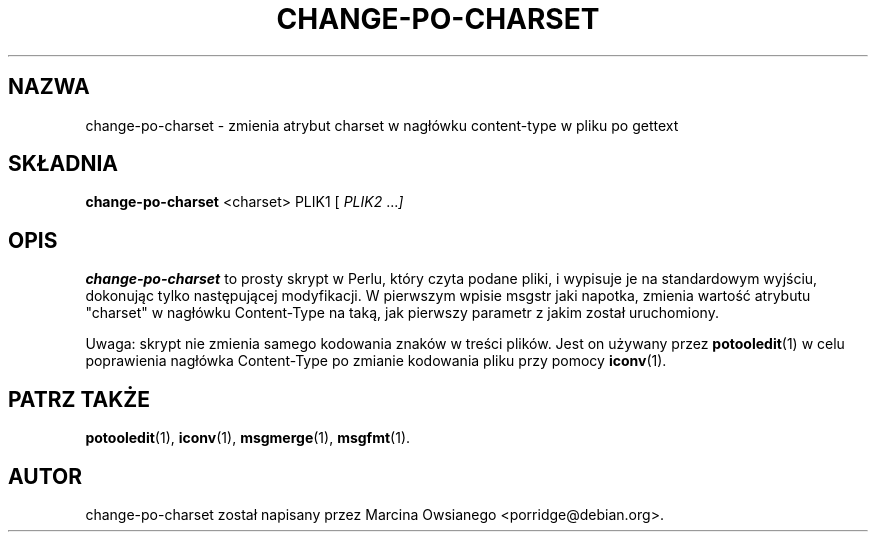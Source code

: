 .\"                                      Hey, EMACS: -*- nroff -*-
.TH CHANGE-PO-CHARSET 1 "24 września 2007"
.\" Proszę aktualizować datę przy zmianach treści
.SH NAZWA
change-po-charset \- zmienia atrybut charset w nagłówku content-type w pliku po gettext
.SH SKŁADNIA
.B change-po-charset
.RI <charset>
.RI PLIK1
.RI [ " PLIK2 " ... ]
.SH OPIS
.B change-po-charset
to prosty skrypt w Perlu, który czyta podane pliki, i wypisuje je na
standardowym wyjściu, dokonując tylko następującej modyfikacji. W pierwszym
wpisie msgstr jaki napotka, zmienia wartość atrybutu "charset" w nagłówku
Content-Type na taką, jak pierwszy parametr z jakim został uruchomiony.
.sp
Uwaga: skrypt nie zmienia samego kodowania znaków w treści plików. Jest on
używany przez
.BR potooledit (1)
w celu poprawienia nagłówka Content-Type po zmianie kodowania pliku przy pomocy
.BR iconv (1).
.SH PATRZ TAKŻE
.BR potooledit (1),
.BR iconv (1),
.BR msgmerge (1),
.BR msgfmt (1).
.br
.SH AUTOR
change-po-charset został napisany przez
.nh
Marcina Owsianego <porridge@debian.org>.

